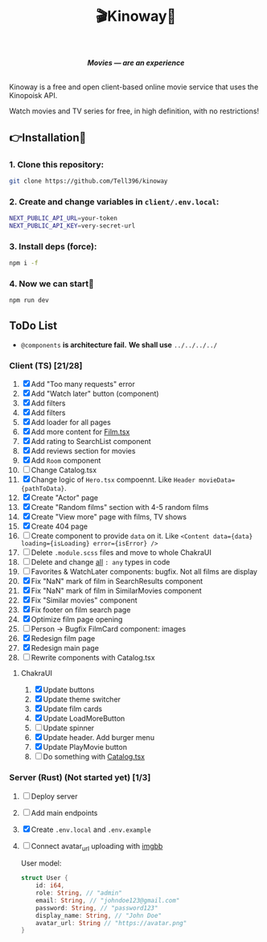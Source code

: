 #+title:🎬Kinoway🎥

#+begin_html
<div align="center">
		<img src="./static/banner.png">
</div>

<p align="center">
		<img src="https://img.shields.io/github/stars/Tell396/kinoway?color=e57474&labelColor=1e2528&style=for-the-badge"> <img src="https://img.shields.io/github/issues/Tell396/kinoway?color=67b0e8&labelColor=1e2528&style=for-the-badge">
		<img src="https://img.shields.io/static/v1?label=license&message=MIT&color=8ccf7e&labelColor=1e2528&style=for-the-badge">
		<img src="https://img.shields.io/github/forks/Tell396/kinoway?color=e5c76b&labelColor=1e2528&style=for-the-badge">
</p>

<div align="center">
		<i><b>Movies — are an experience</b></i>
		<br><br>
</div>

#+end_html

Kinoway is a free and open client-based online movie service that uses the Kinopoisk API.

#+begin_center
Watch movies and TV series for free, in high definition, with no restrictions!
#+end_center

** 👉Installation🤘
*** 1. Clone this repository:
#+begin_src bash
  git clone https://github.com/Tell396/kinoway
#+end_src

*** 2. Create and change variables in ~client/.env.local~:
#+begin_src bash
  NEXT_PUBLIC_API_URL=your-token
  NEXT_PUBLIC_API_KEY=very-secret-url
#+end_src

*** 3. Install deps (force):
#+begin_src bash
  npm i -f
#+end_src

*** 4. Now we can start🚀
#+begin_src bash
  npm run dev
#+end_src

** ToDo List
- ~@components~ *is architecture fail.* *We shall use* ~../../../../~

*** Client (TS) [21/28]
1) [X] Add "Too many requests" error
2) [X] Add "Watch later" button (component)
3) [X] Add filters
4) [X] Add filters
5) [X] Add loader for all pages
6) [X] Add more content for [[file:client/src/components/screens/Film/Film.tsx][Film.tsx]]
7) [X] Add rating to SearchList component
8) [X] Add reviews section for movies
9) [X] Add ~Room~ component
10) [ ] Change Catalog.tsx
11) [X] Change logic of ~Hero.tsx~ compoennt. Like ~Header movieData={pathToData}~.
12) [X] Create "Actor" page
13) [X] Create "Random films" section with 4-5 random films
14) [X] Create "View more" page with films, TV shows
15) [X] Create 404 page
16) [ ] Create component to provide ~data~ on it. Like ~<Content data={data} loading={isLoading} error={isError} />~
17) [ ] Delete ~.module.scss~ files and move to whole ChakraUI
18) [ ] Delete and change _all_ ~: any~ types in code
19) [ ] Favorites & WatchLater components: bugfix. Not all films are display
20) [X] Fix "NaN" mark of film in SearchResults component
21) [X] Fix "NaN" mark of film in SimilarMovies component
22) [X] Fix "Similar movies" component
23) [X] Fix footer on film search page
24) [X] Optimize film page opening
25) [ ] Person -> Bugfix FilmCard component: images
26) [X] Redesign film page
27) [X] Redesign main page
28) [ ] Rewrite components with Catalog.tsx

**** ChakraUI
1) [X] Update buttons 
2) [X] Update theme switcher
3) [X] Update film cards
4) [X] Update LoadMoreButton
5) [-] Update spinner
6) [X] Update header. Add burger menu
7) [X] Update PlayMovie button
8) [-] Do something with [[file:client/src/components/Catalog/Catalog.tsx][Catalog.tsx]]

*** Server (Rust) (Not started yet) [1/3]
1) [ ] Deploy server
2) [ ] Add main endpoints
3) [X] Create ~.env.local~ and ~.env.example~
4) [ ] Connect avatar_url uploading with [[https://api.imgbb.com/][imgbb]]

 User model:
 #+begin_src rust
   struct User {
       id: i64,
       role: String, // "admin"
       email: String, // "johndoe123@gmail.com"
       password: String, // "password123"
       display_name: String, // "John Doe"
       avatar_url: String // "https://avatar.png"
   }
 #+end_src

 #+RESULTS:
